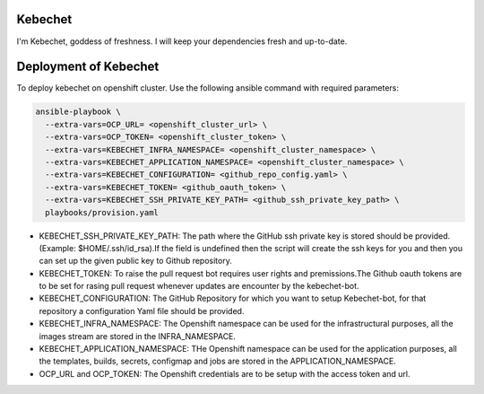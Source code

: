 Kebechet
--------

I'm Kebechet, goddess of freshness. I will keep your dependencies fresh and up-to-date.

Deployment of Kebechet
----------------------

To deploy kebechet on openshift cluster.
Use the following ansible command with required parameters:

.. code-block:: console

  ansible-playbook \
    --extra-vars=OCP_URL= <openshift_cluster_url> \
    --extra-vars=OCP_TOKEN= <openshift_cluster_token> \
    --extra-vars=KEBECHET_INFRA_NAMESPACE= <openshift_cluster_namespace> \
    --extra-vars=KEBECHET_APPLICATION_NAMESPACE= <openshift_cluster_namespace> \
    --extra-vars=KEBECHET_CONFIGURATION= <github_repo_config.yaml> \
    --extra-vars=KEBECHET_TOKEN= <github_oauth_token> \
    --extra-vars=KEBECHET_SSH_PRIVATE_KEY_PATH= <github_ssh_private_key_path> \
    playbooks/provision.yaml


* KEBECHET_SSH_PRIVATE_KEY_PATH: The path where the GitHub ssh private key is stored should be provided. (Example: $HOME/.ssh/id_rsa).If the field is undefined then the script will create the ssh keys for you and then you can set up the given public key to Github repository.

* KEBECHET_TOKEN: To raise the pull request bot requires user rights and premissions.The Github oauth tokens are to be set for rasing pull request whenever updates are encounter by the kebechet-bot.

* KEBECHET_CONFIGURATION: The GitHub Repository for which you want to setup Kebechet-bot, for that repository a configuration Yaml file should be provided.

* KEBECHET_INFRA_NAMESPACE: The Openshift namespace can be used for the infrastructural purposes, all the images stream are stored in the INFRA_NAMESPACE.

* KEBECHET_APPLICATION_NAMESPACE: THe Openshift namespace can be used for the application purposes, all the templates, builds, secrets, configmap and jobs are stored in the APPLICATION_NAMESPACE.

* OCP_URL and OCP_TOKEN: The Openshift credentials are to be setup with the access token and url.